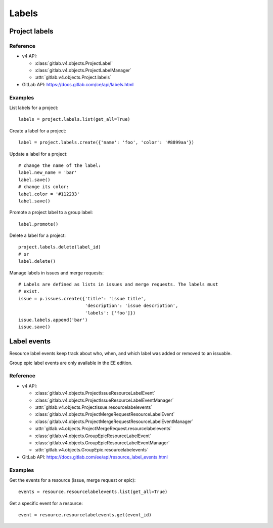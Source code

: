######
Labels
######

Project labels
==============

Reference
---------

* v4 API:

  + :class:`gitlab.v4.objects.ProjectLabel`
  + :class:`gitlab.v4.objects.ProjectLabelManager`
  + :attr:`gitlab.v4.objects.Project.labels`

* GitLab API: https://docs.gitlab.com/ce/api/labels.html

Examples
--------

List labels for a project::

    labels = project.labels.list(get_all=True)

Create a label for a project::

    label = project.labels.create({'name': 'foo', 'color': '#8899aa'})

Update a label for a project::

    # change the name of the label:
    label.new_name = 'bar'
    label.save()
    # change its color:
    label.color = '#112233'
    label.save()

Promote a project label to a group label::

    label.promote()

Delete a label for a project::

    project.labels.delete(label_id)
    # or
    label.delete()

Manage labels in issues and merge requests::

    # Labels are defined as lists in issues and merge requests. The labels must
    # exist.
    issue = p.issues.create({'title': 'issue title',
                             'description': 'issue description',
                             'labels': ['foo']})
    issue.labels.append('bar')
    issue.save()

Label events
============

Resource label events keep track about who, when, and which label was added or
removed to an issuable.

Group epic label events are only available in the EE edition.

Reference
---------

* v4 API:

  + :class:`gitlab.v4.objects.ProjectIssueResourceLabelEvent`
  + :class:`gitlab.v4.objects.ProjectIssueResourceLabelEventManager`
  + :attr:`gitlab.v4.objects.ProjectIssue.resourcelabelevents`
  + :class:`gitlab.v4.objects.ProjectMergeRequestResourceLabelEvent`
  + :class:`gitlab.v4.objects.ProjectMergeRequestResourceLabelEventManager`
  + :attr:`gitlab.v4.objects.ProjectMergeRequest.resourcelabelevents`
  + :class:`gitlab.v4.objects.GroupEpicResourceLabelEvent`
  + :class:`gitlab.v4.objects.GroupEpicResourceLabelEventManager`
  + :attr:`gitlab.v4.objects.GroupEpic.resourcelabelevents`

* GitLab API: https://docs.gitlab.com/ee/api/resource_label_events.html

Examples
--------

Get the events for a resource (issue, merge request or epic)::

    events = resource.resourcelabelevents.list(get_all=True)

Get a specific event for a resource::

    event = resource.resourcelabelevents.get(event_id)
